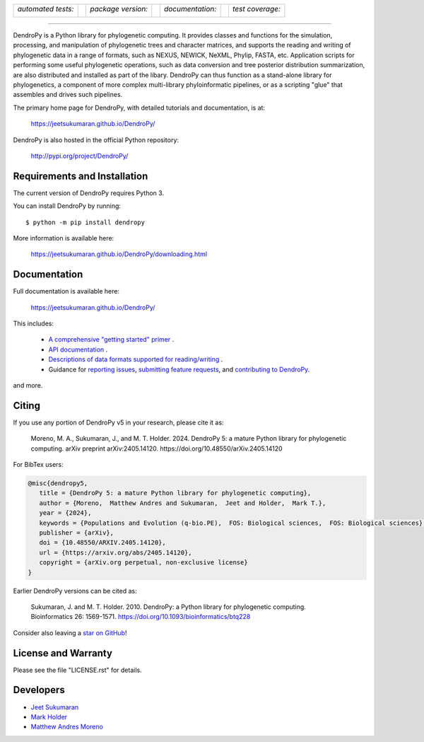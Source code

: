 .. raw:: html

   <div align="center">

.. image:: https://raw.githubusercontent.com/jeetsukumaran/DendroPy/DendroPy4/doc/source/_static/dendropy_logo.png
   :align: right
   :target: https://github.com/jeetsukumaran/DendroPy
   :alt: DendroPy wordmark

+--------------------+-+---------------------+-+---------------------+-+-------------------+
| *automated tests:* | | *package version:*  | | *documentation:*    | | *test coverage:*  |
|                    | |                     | |                     | |                   |
| |CI|               | | |PyPI|              | | |Docs|              | | |Coverage|        |
+--------------------+-+---------------------+-+---------------------+-+-------------------+

.. |CI| image:: https://github.com/jeetsukumaran/DendroPy/actions/workflows/ci.yaml/badge.svg
   :target: https://github.com/jeetsukumaran/DendroPy/actions/workflows/ci.yaml
   :alt: Continuous Integration build
.. |PyPI| image:: https://img.shields.io/pypi/v/DendroPy.svg
   :target: https://pypi.org/project/DendroPy/
   :alt: PyPI version
.. |Docs| image:: https://github.com/jeetsukumaran/DendroPy/actions/workflows/pages/pages-build-deployment/badge.svg
   :target: https://jeetsukumaran.github.io/DendroPy/
   :alt: Documentation Status
.. |Coverage| image:: https://codecov.io/gh/jeetsukumaran/DendroPy/graph/badge.svg?token=JwMfFOpBBD
   :target: https://codecov.io/gh/jeetsukumaran/DendroPy
   :alt: codecov coverage
.. |nbsp| unicode:: 0xA0
   :trim:

.. raw:: html

   </div>

-----


DendroPy is a Python library for phylogenetic computing.
It provides classes and functions for the simulation, processing, and
manipulation of phylogenetic trees and character matrices, and supports the
reading and writing of phylogenetic data in a range of formats, such as NEXUS,
NEWICK, NeXML, Phylip, FASTA, etc.  Application scripts for performing some
useful phylogenetic operations, such as data conversion and tree posterior
distribution summarization, are also distributed and installed as part of the
libary.  DendroPy can thus function as a stand-alone library for phylogenetics,
a component of more complex multi-library phyloinformatic pipelines, or as a
scripting "glue" that assembles and drives such pipelines.

The primary home page for DendroPy, with detailed tutorials and documentation, is at:

    https://jeetsukumaran.github.io/DendroPy/

DendroPy is also hosted in the official Python repository:

    http://pypi.org/project/DendroPy/

Requirements and Installation
=============================

The current version of DendroPy requires Python 3.

You can install DendroPy by running::

    $ python -m pip install dendropy

More information is available here:

    https://jeetsukumaran.github.io/DendroPy/downloading.html

Documentation
=============

Full documentation is available here:

    https://jeetsukumaran.github.io/DendroPy/

This includes:

    -   `A comprehensive "getting started" primer <https://jeetsukumaran.github.io/DendroPy/primer/index.html>`_ .
    -   `API documentation <https://jeetsukumaran.github.io/DendroPy/library/index.html>`_ .
    -   `Descriptions of data formats supported for reading/writing <https://jeetsukumaran.github.io/DendroPy/schemas/index.html>`_ .
    -   Guidance for `reporting issues <https://jeetsukumaran.github.io/DendroPy/index.html#bug-reports-and-other-issues>`_, `submitting feature requests <https://jeetsukumaran.github.io/DendroPy/index.html#feature-requests>`_, and `contributing to DendroPy <https://jeetsukumaran.github.io/DendroPy/developer.html>`_.

and more.

Citing
======

If you use any portion of DendroPy v5 in your research, please cite it as:

      Moreno, M. A., Sukumaran, J., and M. T. Holder. 2024. DendroPy 5: a mature Python library for phylogenetic computing. arXiv preprint arXiv:2405.14120. https://doi.org/10.48550/arXiv.2405.14120

For BibTex users:

.. code-block:: bibtex

      @misc{dendropy5,
         title = {DendroPy 5: a mature Python library for phylogenetic computing},
         author = {Moreno,  Matthew Andres and Sukumaran,  Jeet and Holder,  Mark T.},
         year = {2024},
         keywords = {Populations and Evolution (q-bio.PE),  FOS: Biological sciences,  FOS: Biological sciences},
         publisher = {arXiv},
         doi = {10.48550/ARXIV.2405.14120},
         url = {https://arxiv.org/abs/2405.14120},
         copyright = {arXiv.org perpetual, non-exclusive license}
      }

Earlier DendroPy versions can be cited as:

      Sukumaran, J. and M. T. Holder. 2010. DendroPy: a Python library for phylogenetic computing. Bioinformatics 26: 1569-1571. https://doi.org/10.1093/bioinformatics/btq228

Consider also leaving a `star on GitHub <https://github.com/jeetsukumaran/DendroPy/stargazers>`_!

License and Warranty
====================

Please see the file "LICENSE.rst" for details.

Developers
==========

- `Jeet Sukumaran <https://sukumaranlab.org/people/>`_
- `Mark Holder <https://phylo.bio.ku.edu/content/mark-t-holder>`_
- `Matthew Andres Moreno <https://mmore500.com/>`_
